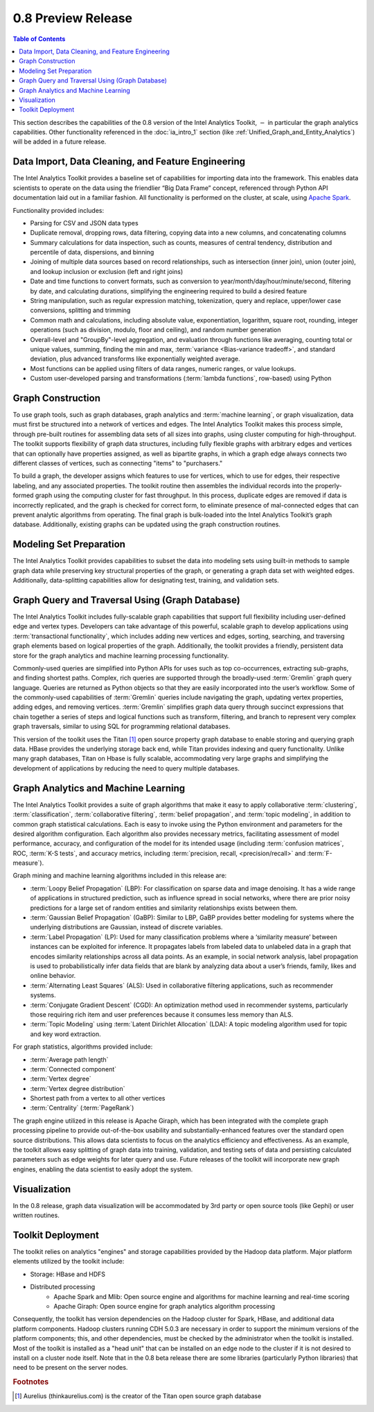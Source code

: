﻿-------------------
0.8 Preview Release 
-------------------

.. contents:: Table of Contents
    :local:

This section describes the capabilities of the 0.8 version of the Intel Analytics Toolkit, :math:`-` in particular the graph analytics capabilities.
Other functionality referenced in the :doc:`ia_intro_1` section (like :ref:`Unified_Graph_and_Entity_Analytics`) will be added in a future release.

Data Import, Data Cleaning, and Feature Engineering
===================================================

The Intel Analytics Toolkit provides a baseline set of capabilities for importing data into the framework.
This enables data scientists to operate on the data using the friendlier “Big Data Frame” concept, referenced through Python API documentation laid out
in a familiar fashion.
All functionality is performed on the cluster, at scale, using `Apache Spark <http://spark.apache.org/docs/0.9.0/index.html>`_.   

Functionality provided includes:

* Parsing for CSV and JSON data types
* Duplicate removal, dropping rows, data filtering, copying data into a new columns, and concatenating columns
* Summary calculations for data inspection, such as counts, measures of central tendency, distribution and percentile of data, dispersions, and binning
* Joining of multiple data sources based on record relationships, such as intersection (inner join),  union (outer join), and lookup inclusion or
  exclusion (left and right joins)
* Date and time functions to convert formats, such as conversion to year/month/day/hour/minute/second, filtering by date, and calculating durations,
  simplifying the engineering required to build a desired feature
* String manipulation, such as regular expression matching, tokenization, query and replace, upper/lower case conversions, splitting and trimming
* Common math and calculations, including absolute value, exponentiation, logarithm, square root, rounding, integer operations (such as division,
  modulo, floor and ceiling), and random number generation
* Overall-level and "GroupBy"-level aggregation, and evaluation through functions like averaging, counting total or unique values, summing,
  finding the min and max, :term:`variance <Bias-variance tradeoff>`, and standard deviation, plus advanced transforms like exponentially weighted average.  
* Most functions can be applied using filters of data ranges, numeric ranges, or value lookups. 
* Custom user-developed parsing and transformations (:term:`lambda functions`, row-based) using Python  

Graph Construction
==================

To use graph tools, such as graph databases, graph analytics and :term:`machine learning`, or graph visualization, data must first be structured
into a network of vertices and edges.
The Intel Analytics Toolkit makes this process simple, through pre-built routines for assembling data sets of all sizes into graphs, using cluster
computing for high-throughput.
The toolkit supports flexibility of graph data structures, including fully flexible graphs with arbitrary edges and vertices that can optionally
have properties assigned, as well as bipartite graphs, in which a graph edge always connects two different classes of vertices,
such as connecting "items" to "purchasers."

To build a graph, the developer assigns which features to use for vertices, which to use for edges, their respective labeling,
and any associated properties.
The toolkit routine then assembles the individual records into the properly-formed graph using the computing cluster for fast throughput.
In this process, duplicate edges are removed if data is incorrectly replicated, and the graph is checked for correct form,
to eliminate presence of mal-connected edges that can prevent analytic algorithms from operating.
The final graph is bulk-loaded into the Intel Analytics Toolkit’s graph database.
Additionally, existing graphs can be updated using the graph construction routines.   

Modeling Set Preparation
========================

The Intel Analytics Toolkit provides capabilities to subset the data into modeling sets
using built-in methods to sample graph data while preserving key structural properties of the graph, or generating a graph data set with weighted edges.
Additionally, data-splitting capabilities allow for designating test, training, and validation sets.  

Graph Query and Traversal Using (Graph Database)
================================================

The Intel Analytics Toolkit includes fully-scalable graph capabilities that support full flexibility including user-defined edge and vertex types.
Developers can take advantage of this powerful, scalable graph to develop applications using :term:`transactional functionality`,
which includes adding new vertices and edges, sorting, searching, and traversing graph elements based on logical properties of the graph.
Additionally, the toolkit provides a friendly, persistent data store for the graph analytics and machine learning processing functionality.  

Commonly-used queries are simplified into Python APIs for uses such as top co-occurrences, extracting sub-graphs, and finding shortest paths.
Complex, rich queries are supported through the broadly-used :term:`Gremlin` graph query language.
Queries are returned as Python objects so that they are easily incorporated into the user’s workflow.
Some of the commonly-used capabilities of :term:`Gremlin` queries include navigating the graph, updating vertex properties,
adding edges, and removing vertices.
:term:`Gremlin` simplifies graph data query through succinct expressions that chain together a series of steps and logical functions such as transform,
filtering, and branch to represent very complex graph traversals, similar to using SQL for programming relational databases.    

This version of the toolkit uses the Titan [#f1]_ open source property graph database to enable storing and querying graph data.
HBase provides the underlying storage back end, while Titan provides indexing and query functionality.
Unlike many graph databases, Titan on Hbase is fully scalable, accommodating very large graphs and simplifying the development of applications by
reducing the need to query multiple databases.

Graph Analytics and Machine Learning
====================================

The Intel Analytics Toolkit provides a suite of graph algorithms that make it easy to apply collaborative :term:`clustering`,
:term:`classification`, :term:`collaborative filtering`, :term:`belief propagation`, and :term:`topic modeling`,
in addition to common graph statistical calculations.
Each is easy to invoke using the Python environment and parameters for the desired algorithm configuration.
Each algorithm also provides necessary metrics, facilitating assessment of model performance, accuracy, and configuration of the model for its
intended usage (including :term:`confusion matrices`, ROC, :term:`K-S tests`, and accuracy metrics, including
:term:`precision, recall, <precision/recall>` and :term:`F-measure`).

Graph mining and machine learning algorithms included in this release are:

* :term:`Loopy Belief Propagation` (LBP): For classification on sparse data and image denoising.
  It has a wide range of applications in structured prediction, such as influence spread in social networks, where there are prior
  noisy predictions for a large set of random entities and similarity relationships exists between them.
* :term:`Gaussian Belief Propagation` (GaBP): Similar to LBP, GaBP provides better modeling for systems where the underlying distributions
  are Gaussian, instead of discrete variables.
* :term:`Label Propagation` (LP): Used for many classification problems where a ‘similarity measure’ between instances can be exploited for inference.
  It propagates labels from labeled data to unlabeled data in a graph that encodes similarity relationships across all data points.
  As an example, in social network analysis, label propagation is used to probabilistically infer data fields that are blank by analyzing
  data about a user’s friends, family, likes and online behavior.  
* :term:`Alternating Least Squares` (ALS): Used in collaborative filtering applications, such as recommender systems.
* :term:`Conjugate Gradient Descent` (CGD): An optimization method used in recommender systems, particularly those requiring rich item
  and user preferences because it consumes less memory than ALS.
* :term:`Topic Modeling` using :term:`Latent Dirichlet Allocation` (LDA): A topic modeling algorithm used for topic and key word extraction.

For graph statistics, algorithms provided include:

* :term:`Average path length`
* :term:`Connected component`
* :term:`Vertex degree`
* :term:`Vertex degree distribution`
* Shortest path from a vertex to all other vertices
* :term:`Centrality` (:term:`PageRank`)

The graph engine utilized in this release is Apache Giraph, which has been integrated with the complete graph processing pipeline to
provide out-of-the-box usability and substantially-enhanced features over the standard open source distributions.
This allows data scientists to focus on the analytics efficiency and effectiveness.
As an example, the toolkit allows easy splitting of graph data into training, validation, and testing sets of data and persisting calculated
parameters such as edge weights for later query and use.
Future releases of the toolkit will incorporate new graph engines, enabling the data scientist to easily adopt the system.

Visualization
=============

In the 0.8 release, graph data visualization will be accommodated by 3rd party or open source tools (like Gephi) or user written routines.

Toolkit Deployment
==================

The toolkit relies on analytics "engines" and storage capabilities provided by the Hadoop data platform.
Major platform elements utilized by the toolkit include:

* Storage: HBase and HDFS
* Distributed processing
    * Apache Spark and Mlib: Open source engine and algorithms for machine learning and real-time scoring
    * Apache Giraph: Open source engine for graph analytics algorithm processing

Consequently, the toolkit has version dependencies on the Hadoop cluster for Spark, HBase, and
additional data platform components.
Hadoop clusters running CDH 5.0.3 are necessary in order to support the minimum versions of the platform components;
this, and other dependencies, must be checked by the administrator when the toolkit is installed.
Most of the toolkit is installed as a "head unit" that can be installed on an edge node to the cluster if it is not desired to install on a cluster node itself.
Note that in the 0.8 beta release there are some libraries (particularly Python libraries) that need to be present on the server nodes.

.. rubric:: Footnotes

.. [#f1] Aurelius (thinkaurelius.com) is the creator of the Titan open source graph database
